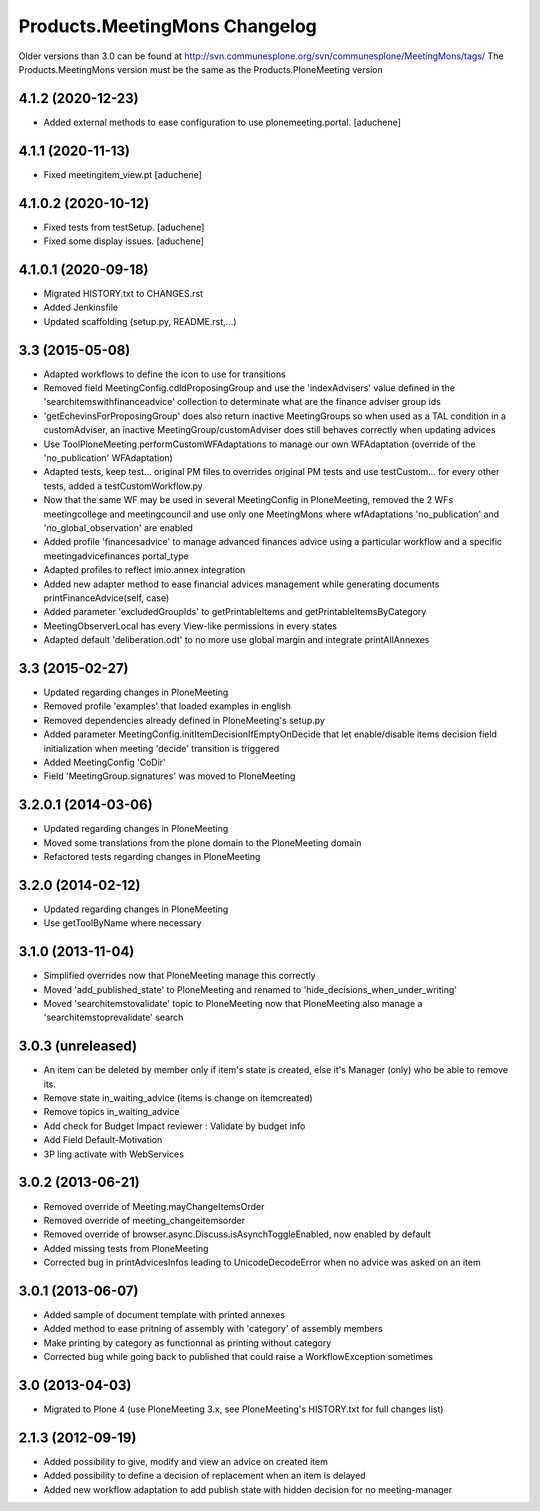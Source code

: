Products.MeetingMons Changelog
==================================

Older versions than 3.0 can be found at http://svn.communesplone.org/svn/communesplone/MeetingMons/tags/
The Products.MeetingMons version must be the same as the Products.PloneMeeting version

4.1.2 (2020-12-23)
------------------

- Added external methods to ease configuration to use plonemeeting.portal.
  [aduchene]

4.1.1 (2020-11-13)
------------------

- Fixed meetingitem_view.pt
  [aduchene]


4.1.0.2 (2020-10-12)
--------------------

- Fixed tests from testSetup.
  [aduchene]
- Fixed some display issues.
  [aduchene]


4.1.0.1 (2020-09-18)
--------------------

- Migrated HISTORY.txt to CHANGES.rst
- Added Jenkinsfile
- Updated scaffolding (setup.py, README.rst,...)


3.3 (2015-05-08)
----------------

- Adapted workflows to define the icon to use for transitions
- Removed field MeetingConfig.cdldProposingGroup and use the 'indexAdvisers' value
  defined in the 'searchitemswithfinanceadvice' collection to determinate what are
  the finance adviser group ids
- 'getEchevinsForProposingGroup' does also return inactive MeetingGroups so when used
  as a TAL condition in a customAdviser, an inactive MeetingGroup/customAdviser does
  still behaves correctly when updating advices
- Use ToolPloneMeeting.performCustomWFAdaptations to manage our own WFAdaptation
  (override of the 'no_publication' WFAdaptation)
- Adapted tests, keep test... original PM files to overrides original PM tests and
  use testCustom... for every other tests, added a testCustomWorkflow.py
- Now that the same WF may be used in several MeetingConfig in PloneMeeting, removed the
  2 WFs meetingcollege and meetingcouncil and use only one MeetingMons where wfAdaptations
  'no_publication' and 'no_global_observation' are enabled
- Added profile 'financesadvice' to manage advanced finances advice using a particular
  workflow and a specific meetingadvicefinances portal_type
- Adapted profiles to reflect imio.annex integration
- Added new adapter method to ease financial advices management while generating documents
  printFinanceAdvice(self, case)
- Added parameter 'excludedGroupIds' to getPrintableItems and getPrintableItemsByCategory
- MeetingObserverLocal has every View-like permissions in every states
- Adapted default 'deliberation.odt' to no more use global margin and integrate printAllAnnexes


3.3 (2015-02-27)
----------------

- Updated regarding changes in PloneMeeting
- Removed profile 'examples' that loaded examples in english
- Removed dependencies already defined in PloneMeeting's setup.py
- Added parameter MeetingConfig.initItemDecisionIfEmptyOnDecide that let enable/disable
  items decision field initialization when meeting 'decide' transition is triggered
- Added MeetingConfig 'CoDir'
- Field 'MeetingGroup.signatures' was moved to PloneMeeting


3.2.0.1 (2014-03-06)
--------------------

- Updated regarding changes in PloneMeeting
- Moved some translations from the plone domain to the PloneMeeting domain
- Refactored tests regarding changes in PloneMeeting

3.2.0 (2014-02-12)
------------------

- Updated regarding changes in PloneMeeting
- Use getToolByName where necessary


3.1.0 (2013-11-04)
------------------

- Simplified overrides now that PloneMeeting manage this correctly
- Moved 'add_published_state' to PloneMeeting and renamed to 'hide_decisions_when_under_writing'
- Moved 'searchitemstovalidate' topic to PloneMeeting now that PloneMeeting also manage a 'searchitemstoprevalidate' search


3.0.3 (unreleased)
------------------

- An item can be deleted by member only if item's state is created, else it's Manager (only) who be able to remove its.
- Remove state in_waiting_advice (items is change on itemcreated)
- Remove topics in_waiting_advice
- Add check for Budget Impact reviewer : Validate by budget info
- Add Field Default-Motivation
- 3P ling activate with WebServices


3.0.2 (2013-06-21)
------------------

- Removed override of Meeting.mayChangeItemsOrder
- Removed override of meeting_changeitemsorder
- Removed override of browser.async.Discuss.isAsynchToggleEnabled, now enabled by default
- Added missing tests from PloneMeeting
- Corrected bug in printAdvicesInfos leading to UnicodeDecodeError when no advice was asked on an item


3.0.1 (2013-06-07)
------------------

- Added sample of document template with printed annexes
- Added method to ease pritning of assembly with 'category' of assembly members
- Make printing by category as functionnal as printing without category
- Corrected bug while going back to published that could raise a WorkflowException sometimes


3.0 (2013-04-03)
----------------

- Migrated to Plone 4 (use PloneMeeting 3.x, see PloneMeeting's HISTORY.txt for full changes list)


2.1.3 (2012-09-19)
------------------

- Added possibility to give, modify and view an advice on created item
- Added possibility to define a decision of replacement when an item is delayed
- Added new workflow adaptation to add publish state with hidden decision for no meeting-manager
